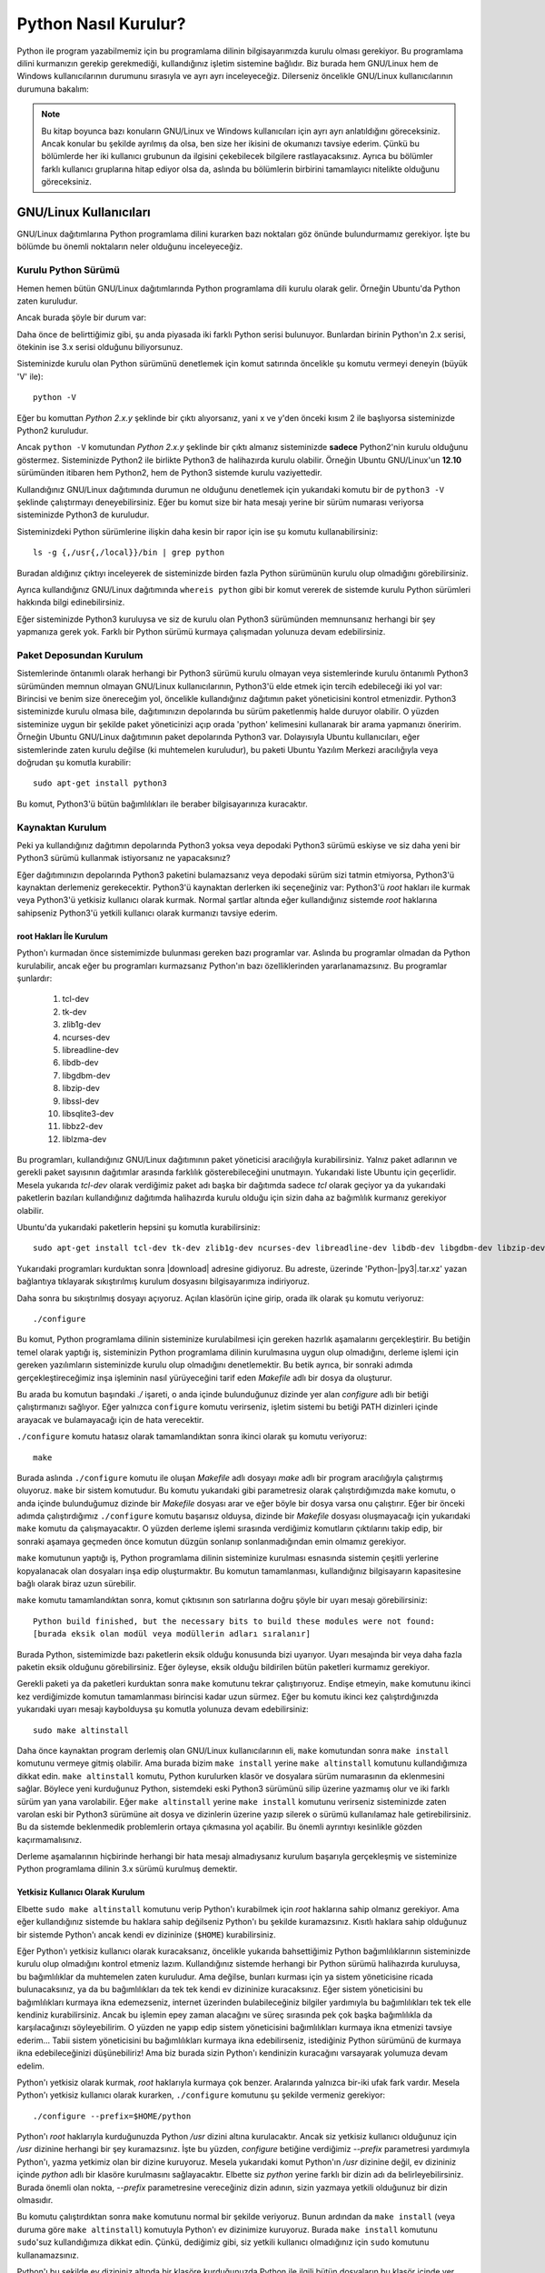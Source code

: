 .. meta:: :description: Bu bölümde Python programlama dilinin farklı işletim sistemlerine nasıl kurulacağını anlatacağız.
          :keywords: python, python2, python3, kurulum, kaynaktan, Windows, GNU, Linux, root, configure, prefix, home, ev, path, yol

.. highlight:: none

*********************
Python Nasıl Kurulur?
*********************

Python ile program yazabilmemiz için bu programlama dilinin bilgisayarımızda kurulu olması gerekiyor.
Bu programlama dilini kurmanızın gerekip gerekmediği, kullandığınız işletim sistemine bağlıdır.
Biz burada hem GNU/Linux hem de Windows kullanıcılarının durumunu sırasıyla ve ayrı ayrı inceleyeceğiz.
Dilerseniz öncelikle GNU/Linux kullanıcılarının durumuna bakalım:

.. note:: Bu kitap boyunca bazı konuların GNU/Linux ve Windows kullanıcıları için ayrı ayrı anlatıldığını göreceksiniz.
    Ancak konular bu şekilde ayrılmış da olsa, ben size her ikisini de okumanızı tavsiye ederim.
    Çünkü bu bölümlerde her iki kullanıcı grubunun da ilgisini çekebilecek bilgilere rastlayacaksınız.
    Ayrıca bu bölümler farklı kullanıcı gruplarına hitap ediyor olsa da, aslında bu bölümlerin birbirini tamamlayıcı nitelikte olduğunu göreceksiniz.

GNU/Linux Kullanıcıları
***********************

GNU/Linux dağıtımlarına Python programlama dilini kurarken bazı noktaları göz önünde bulundurmamız gerekiyor.
İşte bu bölümde bu önemli noktaların neler olduğunu inceleyeceğiz.

Kurulu Python Sürümü
====================

Hemen hemen bütün GNU/Linux dağıtımlarında Python programlama dili kurulu olarak gelir.
Örneğin Ubuntu'da Python zaten kuruludur.

Ancak burada şöyle bir durum var:

Daha önce de belirttiğimiz gibi, şu anda piyasada iki farklı Python serisi bulunuyor.
Bunlardan birinin Python'ın 2.x serisi, ötekinin ise 3.x serisi olduğunu biliyorsunuz.

Sisteminizde kurulu olan Python sürümünü denetlemek için komut satırında öncelikle şu komutu vermeyi deneyin (büyük 'V' ile)::

    python -V

Eğer bu komuttan `Python 2.x.y` şeklinde bir çıktı alıyorsanız, yani x ve y'den önceki kısım 2 ile başlıyorsa sisteminizde Python2 kuruludur.

Ancak ``python -V`` komutundan `Python 2.x.y` şeklinde bir çıktı almanız sisteminizde **sadece** Python2'nin kurulu olduğunu göstermez.
Sisteminizde Python2 ile birlikte Python3 de halihazırda kurulu olabilir.
Örneğin Ubuntu GNU/Linux'un **12.10** sürümünden itibaren hem Python2, hem de Python3 sistemde kurulu vaziyettedir.

Kullandığınız GNU/Linux dağıtımında durumun ne olduğunu denetlemek için yukarıdaki komutu bir de ``python3 -V`` şeklinde çalıştırmayı deneyebilirsiniz.
Eğer bu komut size bir hata mesajı yerine bir sürüm numarası veriyorsa sisteminizde Python3 de kuruludur.

Sisteminizdeki Python sürümlerine ilişkin daha kesin bir rapor için ise şu komutu kullanabilirsiniz::

    ls -g {,/usr{,/local}}/bin | grep python

Buradan aldığınız çıktıyı inceleyerek de sisteminizde birden fazla Python sürümünün kurulu olup olmadığını görebilirsiniz.

Ayrıca kullandığınız GNU/Linux dağıtımında ``whereis python`` gibi bir komut vererek de sistemde kurulu Python sürümleri hakkında bilgi edinebilirsiniz.

Eğer sisteminizde Python3 kuruluysa  ve siz de kurulu olan Python3 sürümünden memnunsanız herhangi bir şey yapmanıza gerek yok.
Farklı bir Python sürümü kurmaya çalışmadan yolunuza devam edebilirsiniz.

Paket Deposundan Kurulum
========================

Sistemlerinde öntanımlı olarak herhangi bir Python3 sürümü kurulu olmayan veya sistemlerinde kurulu öntanımlı Python3 sürümünden memnun olmayan GNU/Linux kullanıcılarının, Python3'ü elde etmek için tercih edebileceği iki yol var:
Birincisi ve benim size önereceğim yol, öncelikle kullandığınız dağıtımın paket yöneticisini kontrol etmenizdir.
Python3 sisteminizde kurulu olmasa bile, dağıtımınızın depolarında bu sürüm paketlenmiş halde duruyor olabilir.
O yüzden sisteminize uygun bir şekilde paket yöneticinizi açıp orada 'python' kelimesini kullanarak bir arama yapmanızı öneririm.
Örneğin Ubuntu GNU/Linux dağıtımının paket depolarında Python3 var.
Dolayısıyla Ubuntu kullanıcıları, eğer sistemlerinde zaten kurulu değilse (ki muhtemelen kuruludur), bu paketi Ubuntu Yazılım Merkezi aracılığıyla veya doğrudan şu komutla kurabilir::

	sudo apt-get install python3

Bu komut, Python3'ü bütün bağımlılıkları ile beraber bilgisayarınıza kuracaktır.

Kaynaktan Kurulum
=================

Peki ya kullandığınız dağıtımın depolarında Python3 yoksa veya depodaki Python3 sürümü eskiyse ve siz daha yeni bir Python3 sürümü kullanmak istiyorsanız ne yapacaksınız?

Eğer dağıtımınızın depolarında Python3 paketini bulamazsanız veya depodaki sürüm sizi tatmin etmiyorsa, Python3'ü kaynaktan derlemeniz gerekecektir.
Python3'ü kaynaktan derlerken iki seçeneğiniz var:
Python3'ü `root` hakları ile kurmak veya Python3'ü yetkisiz kullanıcı olarak kurmak.
Normal şartlar altında eğer kullandığınız sistemde `root` haklarına sahipseniz Python3'ü yetkili kullanıcı olarak kurmanızı tavsiye ederim.

root Hakları İle Kurulum
------------------------

Python'ı kurmadan önce sistemimizde bulunması gereken bazı programlar var.
Aslında bu programlar olmadan da Python kurulabilir, ancak eğer bu programları kurmazsanız Python'ın bazı özelliklerinden yararlanamazsınız.
Bu programlar şunlardır:

    #. tcl-dev
    #. tk-dev
    #. zlib1g-dev
    #. ncurses-dev
    #. libreadline-dev
    #. libdb-dev
    #. libgdbm-dev
    #. libzip-dev
    #. libssl-dev
    #. libsqlite3-dev
    #. libbz2-dev
    #. liblzma-dev

Bu programları, kullandığınız GNU/Linux dağıtımının paket yöneticisi aracılığıyla kurabilirsiniz.
Yalnız paket adlarının ve gerekli paket sayısının dağıtımlar arasında farklılık gösterebileceğini unutmayın.
Yukarıdaki liste Ubuntu için geçerlidir.
Mesela yukarıda `tcl-dev` olarak verdiğimiz paket adı başka bir dağıtımda sadece `tcl` olarak geçiyor ya da yukarıdaki paketlerin bazıları kullandığınız dağıtımda halihazırda kurulu olduğu için sizin daha az bağımlılık kurmanız gerekiyor olabilir.

Ubuntu'da yukarıdaki paketlerin hepsini şu komutla kurabilirsiniz::

    sudo apt-get install tcl-dev tk-dev zlib1g-dev ncurses-dev libreadline-dev libdb-dev libgdbm-dev libzip-dev libssl-dev libsqlite3-dev libbz2-dev liblzma-dev

Yukarıdaki programları kurduktan sonra |download| adresine gidiyoruz.
Bu adreste, üzerinde 'Python-|py3|.tar.xz' yazan bağlantıya tıklayarak sıkıştırılmış kurulum dosyasını bilgisayarımıza indiriyoruz.

Daha sonra bu sıkıştırılmış dosyayı açıyoruz.
Açılan klasörün içine girip, orada ilk olarak şu komutu veriyoruz::

    ./configure

Bu komut, Python programlama dilinin sisteminize kurulabilmesi için gereken hazırlık aşamalarını gerçekleştirir.
Bu betiğin temel olarak yaptığı iş, sisteminizin Python programlama dilinin kurulmasına uygun olup olmadığını, derleme işlemi için gereken yazılımların sisteminizde kurulu olup olmadığını denetlemektir.
Bu betik ayrıca, bir sonraki adımda gerçekleştireceğimiz inşa işleminin nasıl yürüyeceğini tarif eden *Makefile* adlı bir dosya da oluşturur.

Bu arada bu komutun başındaki `./` işareti, o anda içinde bulunduğunuz dizinde yer alan `configure` adlı bir betiği çalıştırmanızı sağlıyor.
Eğer yalnızca ``configure`` komutu verirseniz, işletim sistemi bu betiği PATH dizinleri içinde arayacak ve bulamayacağı için de hata verecektir.

``./configure`` komutu hatasız olarak tamamlandıktan sonra ikinci olarak şu komutu veriyoruz::

    make

Burada aslında ``./configure`` komutu ile oluşan *Makefile* adlı dosyayı `make` adlı bir program aracılığıyla çalıştırmış oluyoruz.
``make`` bir sistem komutudur.
Bu komutu yukarıdaki gibi parametresiz olarak çalıştırdığımızda ``make`` komutu, o anda içinde bulunduğumuz dizinde bir *Makefile* dosyası arar ve eğer böyle bir dosya varsa onu çalıştırır.
Eğer bir önceki adımda çalıştırdığımız ``./configure`` komutu başarısız olduysa, dizinde bir *Makefile* dosyası oluşmayacağı için yukarıdaki ``make`` komutu da çalışmayacaktır.
O yüzden derleme işlemi sırasında verdiğimiz komutların çıktılarını takip edip, bir sonraki aşamaya geçmeden önce komutun düzgün sonlanıp sonlanmadığından emin olmamız gerekiyor.

``make`` komutunun yaptığı iş, Python programlama dilinin sisteminize kurulması esnasında sistemin çeşitli yerlerine kopyalanacak olan dosyaları inşa edip oluşturmaktır.
Bu komutun tamamlanması, kullandığınız bilgisayarın kapasitesine bağlı olarak biraz uzun sürebilir.

``make`` komutu tamamlandıktan sonra, komut çıktısının son satırlarına doğru şöyle bir uyarı mesajı görebilirsiniz::

    Python build finished, but the necessary bits to build these modules were not found:
    [burada eksik olan modül veya modüllerin adları sıralanır]

Burada Python, sistemimizde bazı paketlerin eksik olduğu konusunda bizi uyarıyor.
Uyarı mesajında bir veya daha fazla paketin eksik olduğunu görebilirsiniz.
Eğer öyleyse, eksik olduğu bildirilen bütün paketleri kurmamız gerekiyor.

Gerekli paketi ya da paketleri kurduktan sonra ``make`` komutunu tekrar çalıştırıyoruz.
Endişe etmeyin, ``make`` komutunu ikinci kez verdiğimizde komutun tamamlanması birincisi kadar uzun sürmez.
Eğer bu komutu ikinci kez çalıştırdığınızda yukarıdaki uyarı mesajı kaybolduysa şu komutla yolunuza devam edebilirsiniz::

    sudo make altinstall

Daha önce kaynaktan program derlemiş olan GNU/Linux kullanıcılarının eli, ``make`` komutundan sonra ``make install`` komutunu vermeye gitmiş olabilir.
Ama burada bizim ``make install`` yerine ``make altinstall`` komutunu kullandığımıza dikkat edin.
``make altinstall`` komutu, Python kurulurken klasör ve dosyalara sürüm numarasının da eklenmesini sağlar.
Böylece yeni kurduğunuz Python, sistemdeki eski Python3 sürümünü silip üzerine yazmamış olur ve iki farklı sürüm yan yana varolabilir.
Eğer ``make altinstall`` yerine ``make install`` komutunu verirseniz sisteminizde zaten varolan eski bir Python3 sürümüne ait dosya ve dizinlerin üzerine yazıp silerek o sürümü kullanılamaz hale getirebilirsiniz.
Bu da sistemde beklenmedik problemlerin ortaya çıkmasına yol açabilir.
Bu önemli ayrıntıyı kesinlikle gözden kaçırmamalısınız.

Derleme aşamalarının hiçbirinde herhangi bir hata mesajı almadıysanız kurulum başarıyla gerçekleşmiş ve sisteminize Python programlama dilinin 3.x sürümü kurulmuş demektir.

Yetkisiz Kullanıcı Olarak Kurulum
---------------------------------

Elbette ``sudo make altinstall`` komutunu verip Python'ı kurabilmek için `root` haklarına sahip olmanız gerekiyor.
Ama eğer kullandığınız sistemde bu haklara sahip değilseniz Python'ı bu şekilde kuramazsınız.
Kısıtlı haklara sahip olduğunuz bir sistemde Python'ı ancak kendi ev dizininize (``$HOME``) kurabilirsiniz.

Eğer Python'ı yetkisiz kullanıcı olarak kuracaksanız, öncelikle yukarıda bahsettiğimiz Python bağımlılıklarının sisteminizde kurulu olup olmadığını kontrol etmeniz lazım.
Kullandığınız sistemde herhangi bir Python sürümü halihazırda kuruluysa, bu bağımlılıklar da muhtemelen zaten kuruludur.
Ama değilse, bunları kurması için ya sistem yöneticisine ricada bulunacaksınız, ya da bu bağımlılıkları da tek tek kendi ev dizininize kuracaksınız.
Eğer sistem yöneticisini bu bağımlılıkları kurmaya ikna edemezseniz, internet üzerinden bulabileceğiniz bilgiler yardımıyla bu bağımlılıkları tek tek elle kendiniz kurabilirsiniz.
Ancak bu işlemin epey zaman alacağını ve süreç sırasında pek çok başka bağımlılıkla da karşılacağınızı söyleyebilirim.
O yüzden ne yapıp edip sistem yöneticisini bağımlılıkları kurmaya ikna etmenizi tavsiye ederim...
Tabii sistem yöneticisini bu bağımlılıkları kurmaya ikna edebilirseniz, istediğiniz Python sürümünü de kurmaya ikna edebileceğinizi düşünebiliriz!
Ama biz burada sizin Python'ı kendinizin kuracağını varsayarak yolumuza devam edelim.

Python'ı yetkisiz olarak kurmak, `root` haklarıyla kurmaya çok benzer.
Aralarında yalnızca bir-iki ufak fark vardır.
Mesela Python'ı yetkisiz kullanıcı olarak kurarken, ``./configure`` komutunu şu şekilde vermeniz gerekiyor::

    ./configure --prefix=$HOME/python

Python'ı `root` haklarıyla kurduğunuzda Python `/usr` dizini altına kurulacaktır.
Ancak siz yetkisiz kullanıcı olduğunuz için `/usr` dizinine herhangi bir şey kuramazsınız.
İşte bu yüzden, `configure` betiğine verdiğimiz `--prefix` parametresi yardımıyla Python'ı, yazma yetkimiz olan bir dizine kuruyoruz.
Mesela yukarıdaki komut Python'ın `/usr` dizinine değil, ev dizininiz içinde `python` adlı bir klasöre kurulmasını sağlayacaktır.
Elbette siz `python` yerine farklı bir dizin adı da belirleyebilirsiniz.
Burada önemli olan nokta, `--prefix` parametresine vereceğiniz dizin adının, sizin yazmaya yetkili olduğunuz bir dizin olmasıdır.

Bu komutu çalıştırdıktan sonra ``make`` komutunu normal bir şekilde veriyoruz.
Bunun ardından da ``make install`` (veya duruma göre ``make altinstall``) komutuyla Python'ı ev dizinimize kuruyoruz.
Burada ``make install`` komutunu ``sudo``'suz kullandığımıza dikkat edin.
Çünkü, dediğimiz gibi, siz yetkili kullanıcı olmadığınız için ``sudo`` komutunu kullanamazsınız.

Python'ı bu şekilde ev dizininiz altında bir klasöre kurduğunuzda Python ile ilgili bütün dosyaların bu klasör içinde yer aldığını göreceksiniz.
Bu klasörü dikkatlice inceleyip neyin nerede olduğuna aşinalık kazanmaya çalışın.
Eğer mümkünse `root` hakları ile kurulmuş bir Python sürümünü inceleyerek, dosyaların iki farklı kurulum türünde nerelere kopyalandığını karşılaştırın.

Böylece Python programlama dilini bilgisayarımıza nasıl kuracağımızı öğrenmiş olduk.
Ama bu noktada bir uyarı yapmadan geçmeyelim:
Python özellikle bazı GNU/Linux dağıtımlarında pek çok sistem aracıyla sıkı sıkıya bağlantılıdır.
Yani Python, kullandığınız dağıtımın belkemiği durumunda olabilir.
Bu yüzden Python'ı kaynaktan derlemek bazı riskler taşıyabilir.
Eğer yukarıda anlatıldığı şekilde, kaynaktan Python derleyecekseniz, karşı karşıya olduğunuz risklerin farkında olmalısınız.
Ayrıca GNU/Linux üzerinde kaynaktan program derlemek konusunda tecrübeli değilseniz ve eğer yukarıdaki açıklamalar size kafa karıştırıcı geliyorsa, mesela 'Ben bu komutları nereye yazacağım?' diye bir soru geçiyorsa aklınızdan, kesinlikle dağıtımınızla birlikte gelen Python sürümünü kullanmalısınız.
Python sürümlerini başa baş takip ettiği için, ben size Ubuntu GNU/Linux'u denemenizi önerebilirim.
Ubuntu'nun depolarında Python'ın en yeni sürümlerini rahatlıkla bulabilirsiniz.
Ubuntu'nun resmi sitesine `ubuntu.com <http://www.ubuntu.com>`_ adresinden, yerel Türkiye sitesine ise `forum.ubuntu-tr.net <http://forum.ubuntu-tr.net/>`_ adresinden ulaşabilirsiniz.
Eğer şu anda kullandığınız GNU/Linux dağıtımından vazgeçmek istemiyorsanız, sabit diskinizden küçük bir bölüm ayırıp bu bölüme sadece Python çalışmalarınız için Ubuntu dağıtımını da kurmayı tercih edebilirsiniz.

Yalnız küçük bir uyarı daha yapalım.
Kaynaktan kurulum ile ilgili bu söylediklerimizden, Python'ın GNU/Linux'a kesinlikle kaynaktan derlenerek kurulmaması gerektiği anlamı çıkmamalı.
Yukarıdaki uyarıların amacı, kullanıcının Python'ı kaynaktan derlerken sadece biraz daha dikkatli olması gerektiğini hatırlatmaktır.
Örneğin bu satırların yazarı, kullandığı Ubuntu sisteminde Python3'ü kaynaktan derleyerek kullanmayı tercih ediyor ve herhangi bir problem yaşamıyor.

Bu önemli uyarıları da yaptığımıza göre gönül rahatlığıyla yolumuza devam edebiliriz.

Kurduğumuz yeni Python'ı nasıl çalıştıracağımızı biraz sonra göreceğiz.
Ama önce Windows kullanıcılarının Python3'ü nasıl kuracaklarına bakalım.

Windows Kullanıcıları
*********************

Windows sürümlerinin hiçbirinde Python kurulu olarak gelmez.
O yüzden Windows kullanıcıları, Python'ı sitesinden indirip kuracak.

Bunun için öncelikle http://www.python.org/downloads adresine gidiyoruz.

Bu adrese gittiğinizde, üzerinde 'Download Python |py3|' yazan bir düğme göreceksiniz.
Daha önce de söylediğimiz gibi, eğer bir Python sürüm numarası '2' ile başlıyorsa o sürüm 2.x serisine, yok eğer '3' ile başlıyorsa 3.x serisine aittir.
Dolayısıyla bu düğme Python3 sürümünü içerir.

Bu düğmeye tıklıyoruz.
Bu düğmeye tıkladığınızda bilgisayarınıza `.exe` uzantılı kurulum dosyası inecek.
Bu dosyaya çift tıklayarak kurulum programını başlatabilirsiniz.

.. note:: Eğer indireceğiniz Python sürümünün mimarisini ve sürümünü kendiniz seçmek isterseniz |download| adresinden kendinize uygun olan sürümü bulup indirebilirsiniz.

Kurulum dosyasına çift tıkladığınızda karşınıza ilk gelen ekranda, pencerenin alt tarafında şu kutucukları göreceksiniz:

    #. Install launcher for all users (recommended)
    #. Add Python |major-noformat| to PATH

Burada ilk kutucuk zaten seçilidir.
Bunu bu şekilde bırakabilirsiniz.
İkinci kutucuk ise Python’ı yola eklememizi, böylece yalnızca ``python`` komutu vererek Python'ı başlatabilmemizi sağlayacak.
O yüzden oradaki ikinci kutucuğu da işaretliyoruz.

Aynı pencerenin üst tarafında ise şu seçenekleri göreceksiniz:

    #. -> Install Now
    #. -> Customize Installation

Burada 'Install Now' yazan kısma tıklayarak kurulumu başlatıyoruz.

Eğer Python’ın bilgisayarda nereye kurulacağını ve başka birtakım kurulum özelliklerini değiştirmek istiyorsanız 'Customize Installation' yazılı kısma tıklayabilirsiniz.
Ben bu kitapta sizin 'Install Now' yazan kısma tıklayarak kurulum yaptığınızı varsayacağım.

.. note:: Python'ın resmi sitesinde dolaşırken kurulum dosyaları arasında, 'web-based installer' (web tabanlı kurulum betiği) adlı bir kurulum dosyası görebilirsiniz.
    Bu kurulum dosyası, Python'ın çalışması için gereken dosyaları kurulum esnasında internetten indirip kuran, 1MB'dan küçük bir kurulum programı içerir.
    Dolayısıyla eğer kurulumu bu dosyadan yapacaksanız, kesintisiz bir internet bağlantısına ihtiyacınız olacak.

.. warning:: Eğer Windows'ta Python'ı kurmaya çalışırken hata alıyorsanız, muhtemelen işletim sisteminiz güncel değildir.
    Örneğin Windows 7'de Python kurabilmeniz için, SP1 (Service Pack 1) kurulu olmalıdır.
    Windows güncellemelerini kurduktan sonra Python'ı kurmayı tekrar deneyin.

Python Kurulum ve Çalışma Dizini
********************************

Python programlama dilini, kullandığımız işletim sistemine nasıl kurabileceğimizi bilmek kadar önemli bir konu da Python'ı hangi dizine kurduğumuzu bilmektir.
Zira programcılık maceramız boyunca karşılaşacağımız bazı sorunlar, Python'ın kurulu olduğu dizine gitmemizi gerektirecek, üstelik kendi yazdığımız bazı programlarda da Python'ın kurulu olduğu dizinde çeşitli işlemler yapmak ihtiyacı duyacağız.
Ayrıca bazı durumlarda, o anda çalışan Python sürümünün hangi konumdan çalıştığını tespit etmemiz de gerekebilir.

İşte bu sebeplerden, Python'ın hangi dizine kurulduğunu mutlaka biliyor olmamız lazım.

Python'ın, işletim sisteminizde hangi dizine kurulduğu, Python'ı nasıl kurduğunuza bağlı olarak farklılık gösterir.

GNU/Linux dağıtımlarında Python genellikle `/usr/lib/python`\ |major| dizininde kurulur.
Ama elbette, eğer siz Python'ı kaynaktan derlediyseniz, derleme sırasında `configure` betiğine verdiğiniz `--prefix` parametresi yardımıyla Python'ın kurulum dizinini kendiniz de belirlemiş olabilirsiniz.

Windows'ta Python programlama dilini aynen bu kitapta gösterdiğimiz şekilde kurduysanız, Python ``%LOCALAPPDATA%\Programs\Python`` dizini içine kurulacaktır.
Ancak eğer kurulum penceresinde 'Customize Installation' düğmesine basarak kurulumu özelleştirdiyseniz ve 'Install for all users' seçeneğini işaretlediyseniz Python `%PROGRAMFILES%` veya `%PROGRAMFILES(x86)` adlı çevre değişkenlerinin işaret ettiği dizin içine kurulacaktır.
